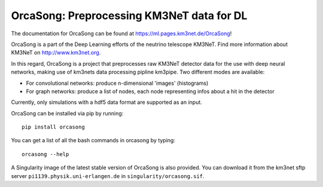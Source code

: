 OrcaSong: Preprocessing KM3NeT data for DL
==========================================

.. image:: https://badge.fury.io/py/orcasong.svg
    :target: https://badge.fury.io/py/orcasong

.. image:: https://git.km3net.de/ml/OrcaSong/badges/master/pipeline.svg
    :target: https://git.km3net.de/ml/OrcaSong/pipelines

.. image:: https://examples.pages.km3net.de/km3badges/docs-latest-brightgreen.svg
    :target: https://ml.pages.km3net.de/OrcaSong

.. image:: https://git.km3net.de/ml/OrcaSong/badges/master/coverage.svg
    :target: https://ml.pages.km3net.de/OrcaSong/coverage

.. image:: https://api.codacy.com/project/badge/Grade/1591b2d2d20e4c06a66cad99dc6aebe3
    :alt: Codacy Badge
    :target: https://www.codacy.com/app/sreck/OrcaSong?utm_source=github.com&amp;utm_medium=referral&amp;utm_content=StefReck/OrcaSong&amp;utm_campaign=Badge_Grade


The documentation for OrcaSong can be found at https://ml.pages.km3net.de/OrcaSong!

OrcaSong is a part of the Deep Learning efforts of the neutrino telescope KM3NeT.  
Find more information about KM3NeT on http://www.km3net.org.

In this regard, OrcaSong is a project that preprocesses raw KM3NeT detector data
for the use with deep neural networks, making use of km3nets data processing
pipline km3pipe. Two different modes are available:

- For convolutional networks: produce n-dimensional 'images' (histograms)
- For graph networks: produce a list of nodes, each node representing infos about a hit in the detector

Currently, only simulations with a hdf5 data format are supported as an input.

OrcaSong can be installed via pip by running::

    pip install orcasong


You can get a list of all the bash commands in orcasong by typing::

    orcasong --help

A Singularity image of the latest stable version of OrcaSong is also provided.
You can download it from the km3net sftp server ``pi1139.physik.uni-erlangen.de``
in ``singularity/orcasong.sif``.
